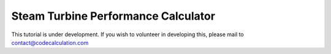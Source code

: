 Steam Turbine Performance Calculator
====================================

This tutorial is under development. If you wish to volunteer in developing this, please mail to contact@codecalculation.com
